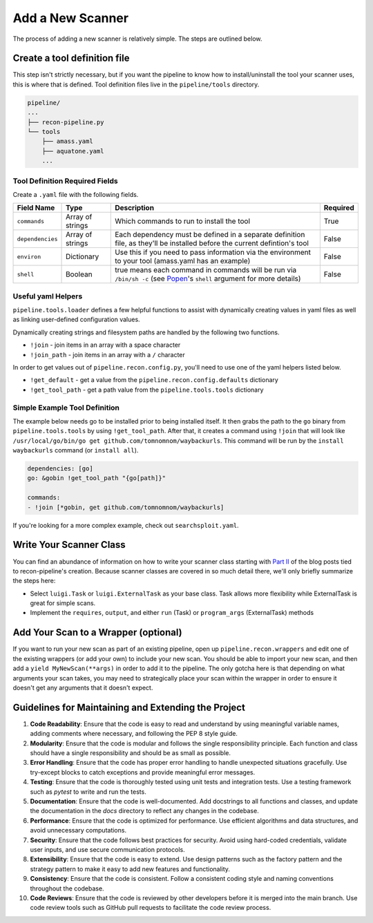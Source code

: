 .. _newscan-ref-label:

Add a New Scanner
=================

The process of adding a new scanner is relatively simple.  The steps are outlined below.

Create a tool definition file
-----------------------------

This step isn't strictly necessary, but if you want the pipeline to know how to install/uninstall the tool your scanner uses, this is where that is defined.  Tool definition files live in the ``pipeline/tools`` directory.

.. code-block:: console

    pipeline/
    ...
    ├── recon-pipeline.py
    └── tools
        ├── amass.yaml
        ├── aquatone.yaml
        ...

Tool Definition Required Fields
*******************************

Create a ``.yaml`` file with the following fields.

+------------------+------------------+------------------------------------------------------------------------------------------------------------------+----------+
|    Field Name    |       Type       |                                                    Description                                                   | Required |
+==================+==================+==================================================================================================================+==========+
| ``commands``     | Array of strings | Which commands to run to install the tool                                                                        | True     |
+------------------+------------------+------------------------------------------------------------------------------------------------------------------+----------+
| ``dependencies`` | Array of strings | Each dependency must be defined in a separate definition                                                         | False    |
|                  |                  | file, as they'll be installed before the current defintion's tool                                                |          |
+------------------+------------------+------------------------------------------------------------------------------------------------------------------+----------+
| ``environ``      | Dictionary       | Use this if you need to pass information via the                                                                 | False    |
|                  |                  | environment to your tool (amass.yaml has an example)                                                             |          |
+------------------+------------------+------------------------------------------------------------------------------------------------------------------+----------+
| ``shell``        | Boolean          | true means each command in commands will be run via                                                              | False    |
|                  |                  | ``/bin/sh -c`` (see `Popen <https://docs.python.org/3.7/library/subprocess.html#subprocess.Popen>`_'s ``shell``  |          |
|                  |                  | argument for more details)                                                                                       |          |
+------------------+------------------+------------------------------------------------------------------------------------------------------------------+----------+

Useful yaml Helpers
*******************

``pipeline.tools.loader`` defines a few helpful functions to assist with dynamically creating values in yaml files as well as linking user-defined configuration values.

Dynamically creating strings and filesystem paths are handled by the following two functions.

- ``!join`` - join items in an array with a space character
- ``!join_path`` - join items in an array with a ``/`` character

In order to get values out of ``pipeline.recon.config.py``, you'll need to use one of the yaml helpers listed below.

- ``!get_default`` - get a value from the ``pipeline.recon.config.defaults`` dictionary
- ``!get_tool_path`` - get a path value from the ``pipeline.tools.tools`` dictionary

Simple Example Tool Definition
******************************

The example below needs go to be installed prior to being installed itself.  It then grabs the path to the ``go`` binary from ``pipeline.tools.tools`` by using ``!get_tool_path``.  After that, it creates a command using ``!join`` that will look like ``/usr/local/go/bin/go get github.com/tomnomnom/waybackurls``.  This command will be run by the ``install waybackurls`` command (or ``install all``).

.. code-block:: yaml

    dependencies: [go]
    go: &gobin !get_tool_path "{go[path]}"

    commands:
    - !join [*gobin, get github.com/tomnomnom/waybackurls]

If you're looking for a more complex example, check out ``searchsploit.yaml``.

Write Your Scanner Class
------------------------

You can find an abundance of information on how to write your scanner class starting with `Part II <https://epi052.gitlab.io/notes-to-self/blog/2019-09-02-how-to-build-an-automated-recon-pipeline-with-python-and-luigi-part-two/>`_ of the blog posts tied to recon-pipeline's creation.  Because scanner classes are covered in so much detail there, we'll only briefly summarize the steps here:

- Select ``luigi.Task`` or ``luigi.ExternalTask`` as your base class.  Task allows more flexibility while ExternalTask is great for simple scans.
- Implement the ``requires``, ``output``, and either ``run`` (Task) or ``program_args`` (ExternalTask) methods


Add Your Scan to a Wrapper (optional)
-------------------------------------

If you want to run your new scan as part of an existing pipeline, open up ``pipeline.recon.wrappers`` and edit one of the existing wrappers (or add your own) to include your new scan.  You should be able to import your new scan, and then add a ``yield MyNewScan(**args)`` in order to add it to the pipeline.  The only gotcha here is that depending on what arguments your scan takes, you may need to strategically place your scan within the wrapper in order to ensure it doesn't get any arguments that it doesn't expect.

Guidelines for Maintaining and Extending the Project
----------------------------------------------------

1. **Code Readability**: Ensure that the code is easy to read and understand by using meaningful variable names, adding comments where necessary, and following the PEP 8 style guide.

2. **Modularity**: Ensure that the code is modular and follows the single responsibility principle. Each function and class should have a single responsibility and should be as small as possible.

3. **Error Handling**: Ensure that the code has proper error handling to handle unexpected situations gracefully. Use try-except blocks to catch exceptions and provide meaningful error messages.

4. **Testing**: Ensure that the code is thoroughly tested using unit tests and integration tests. Use a testing framework such as `pytest` to write and run the tests.

5. **Documentation**: Ensure that the code is well-documented. Add docstrings to all functions and classes, and update the documentation in the `docs` directory to reflect any changes in the codebase.

6. **Performance**: Ensure that the code is optimized for performance. Use efficient algorithms and data structures, and avoid unnecessary computations.

7. **Security**: Ensure that the code follows best practices for security. Avoid using hard-coded credentials, validate user inputs, and use secure communication protocols.

8. **Extensibility**: Ensure that the code is easy to extend. Use design patterns such as the factory pattern and the strategy pattern to make it easy to add new features and functionality.

9. **Consistency**: Ensure that the code is consistent. Follow a consistent coding style and naming conventions throughout the codebase.

10. **Code Reviews**: Ensure that the code is reviewed by other developers before it is merged into the main branch. Use code review tools such as GitHub pull requests to facilitate the code review process.
